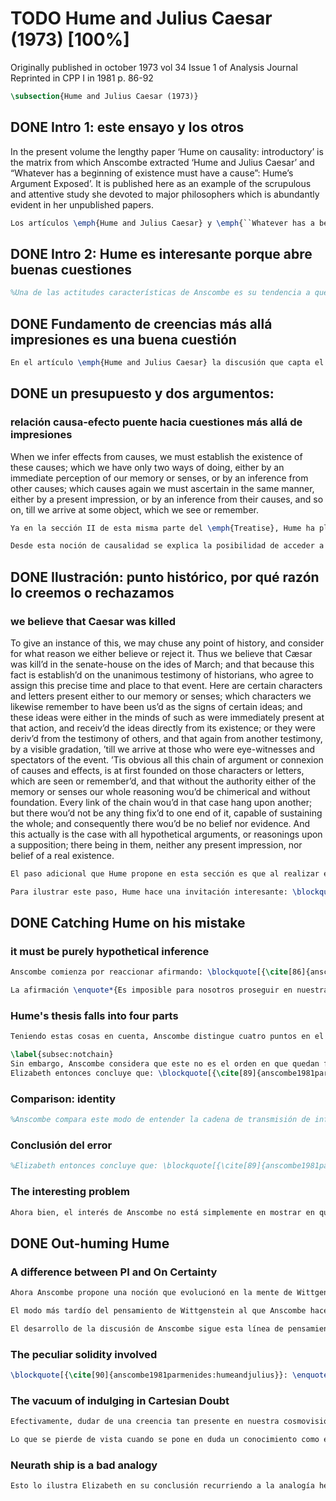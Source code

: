 #+PROPERTY: header-args:latex :tangle ../../tex/ch3/diacronico/humejc.tex
# -----------------------------------------------------------------------------
# Santa Teresa Benedicta de la Cruz, ruega por nosotros

* TODO Hume and Julius Caesar (1973) [100%]
:PUBLICATION_INFO:
Originally published in october 1973 vol 34 Issue 1 of Analysis Journal Reprinted in
CPP I in 1981 p. 86-92
:END:
#+BEGIN_SRC latex
\subsection{Hume and Julius Caesar (1973)}
#+END_SRC
** DONE Intro 1: este ensayo y los otros
CLOSED: [2019-09-02 Mon 14:51]
:TEXT:
In the present volume the lengthy paper ‘Hume on causality: introductory’ is the matrix from which Anscombe extracted ‘Hume and Julius Caesar’ and “Whatever has a beginning of existence must have a cause”: Hume’s Argument Exposed’. It is published here as an example of the scrupulous and attentive study she devoted to major philosophers which is abundantly evident in her unpublished papers.
:END:
#+BEGIN_SRC latex
Los artículos \emph{Hume and Julius Caesar} y \emph{``Whatever has a beginning of existence must have a cause'': Hume’s Argument Exposed}, de Anscombe, fueron publicados en la revista académica \emph{Analysis} en octubre de 1973 y abril de 1974 respectivamente. Ambos están relacionados por el tema de la causalidad en Hume. En el trasfondo de los dos artículos está otro documento no publicado hasta 2011 con el título \emph{Hume on causality: introductory}. Anscombe añadió el artículo \emph{Hume and Julius Caesar} al primer volumen de sus \emph{Collected Philosophical Papers} donde, según se ha comentado antes, agrupa ensayos que consideran de diversos modos la relación entre lo concebible y lo posible.
#+END_SRC
** DONE Intro 2: Hume es interesante porque abre buenas cuestiones
CLOSED: [2019-09-02 Mon 14:51]
#+BEGIN_SRC latex
%Una de las actitudes características de Anscombe es su tendencia a quedar atraída por preguntas que representan cuestiones profundas, incluso en discusiones cuyos argumentos, método o conclusiones no le parecen tan interesantes. Con esa actitud se detiene en diversas ocasiones en las argumentaciones de Hume. El Prof. Roger Teichmann, en su libro dedicado a la filosofía de Elizabeth, describe esta tendencia en estos términos: \blockquote[{\cite[177]{teichmann2008ans}}: \enquote{Anscombe again and again found in Hume a starting point for her discussions; and we must not be misled by her frequent dissent from his views into thinking of her as `anti-Humean'. Indeed, in her treatment of the topic of causation Anscombe can even be seen as continuing Hume's work---as out-Huming Hume.}]{Anscombe una y otra vez encontró en Hume un punto de partida para sus discusiones; y no hemos de quedar engañados por su recurrente desacuerdo con sus perspectivas en pensar de ella como `anti Humeana'. Ciertamente, en su forma de tratar el tema de la causalidad Anscombe incluso puede verse como continuando el trabajo de Hume---como siendo más Humeana que Hume}. Elizabeth misma ofrece un juicio de la filosofía de Hume donde expresa su interés en los problemas estudiados por él, en \emph{Modern Moral Philosophy} dice: \blockquote[{\cite[28]{anscombe1981erp:mmph}}: \enquote{The features of Hume’s philosophy which I have mentioned, like many other features of it, would incline me to think that Hume was a mere ---brilliant--- sophist; and his procedures are certainly sophistical. But I am forced, not to reverse, but to add to this judgement by a peculiarity of Hume’s philosophizing: namely that, although he reaches his conclusions ---with which he is in love--- by sophistical methods, his considerations constantly open up very deep and important problems. It is often the case that in the act of exhibiting the sophistry one finds oneself noticing matters which deserve a lot of exploring: the obvious stands in need of investigation as a result of the points that Hume pretends to have made.}]{Las características de la filosofía de Hume que he mencionado, como muchas otras de sus características, me hacen inclinarme a pensar que Hume era un simple ---brillante--- sofista; y sus procedimientos son ciertamente sofísticos. Sin embargo me veo forzada, no a retractarme, sino a añadir a este juicio por la peculiaridad del filosofar de Hume: a saber, que aunque llega a sus conclusiones ---con las que está enamorado--- por métodos sofísticos, sus consideraciones constantemente abren problemas bien profundos e importantes. Frecuentemente es el caso que en el acto de exhibir la sofística uno se encuentra a sí mismo notando temas que merecen mucha exploración: lo obvio queda necesitado de investigación como resultado de los puntos que Hume pretende haber hecho}.
#+END_SRC
** DONE Fundamento de creencias más allá impresiones es una buena cuestión
CLOSED: [2019-09-02 Mon 14:51]
#+BEGIN_SRC latex
En el artículo \emph{Hume and Julius Caesar} la discusión que capta el interés de Anscombe se encuentra en la sección IV de la tercera parte del \emph{Treatise of Human Nature} sobre el tema de la justificación para nuestro creer en cuestiones que están más allá de nuestra experiencia y memoria. Anscombe cita el texto de Hume como sigue: \blockquote[{\cite[86]{anscombe1981parmenides:humeandjulius}}: \enquote{When we infer effects from causes, we must establish the existence of these causes\ldots either by an immediate perception of our memory or senses, or by an inference from other causes; which causes we must ascertain in the same manner either by a present impression, or by an inference from their causes and so on, until we arrive at some object which we see or remember. 'Tis impossible for us to carry on our inferences \emph{in infinitum}, and the only thing that can stop them, is an impression of the memory or senses, beyond which there is no room for doubt or enquiry. (Selby-Bigge's edition, pp. 82-3)}]{Cuando inferimos efectos partiendo de causas debemos establecer la existencia de estas causas\ldots ya sea por la percepción inmediata de nuestra memoria o sentidos, o por la inferencia partiendo de otras causas; causas que debemos explicar de la misma manera por una impresión presente, o por una inferencia partiendo de sus causas, y así sucesivamente hasta que lleguemos a un objeto que vemos o recordamos. Es imposible para nosotros proseguir en nuestras inferencias al infinito, y lo único que puede detenerlas es una impresión de la memoria o los sentidos más allá de la cual no existe espacio para la duda o indagación}.
#+END_SRC
** DONE un presupuesto y dos argumentos:
CLOSED: [2019-09-02 Mon 14:51]
*** relación causa-efecto puente hacia cuestiones más allá de impresiones
:TEXT:
When we infer effects from causes, we must establish the existence of these causes; which we have only two ways of doing, either by an immediate perception of our memory or senses, or by an inference from other causes; which causes again we must ascertain in the same manner, either by a present impression, or by an inference from their causes, and so on, till we arrive at some object, which we see or remember.
:END:
#+BEGIN_SRC latex
Ya en la sección II de esta misma parte del \emph{Treatise}, Hume ha planteado cómo es la causalidad la conexión que nos asegura la existencia o acción de un objeto que es seguido o precedido por la existencia o acción de otro\footnote{\cite[Cf.~][53]{hume1740treatise}: \enquote{’Tis only causation, which produces such a connexion, as to give us assurance from the existence or action of one object, that ’twas follow’d or preceded by any other existence or action; nor can the other two relations be ever made use of in reasoning, except so far as they either affect or are affected by it.}}. Ahora en la sección IV esta relación de causa y efecto será tomada como un principio de asociación de ideas según el cual es posible inferir desde la impresión de alguna cosa, una idea sobre otra cosa.

Desde esta noción de causalidad se explica la posibilidad de acceder a hechos más allá de nuestra experiencia; estos son inferencias de efectos desde sus causas. De este modo: \blockquote[{\cite[87]{anscombe1981parmenides:humeandjulius}}: \enquote{For Hume, the relation of cause and effect is the one bridge by which to reach belief in matters beyond our present impressions or memories.}]{Para Hume, la relación de causa y efecto es el único puente por el que se puede alcanzar creer en cuestiones más allá de nuestras impresiones presentes o memorias}.
#+END_SRC
** DONE Ilustración: punto histórico, por qué razón lo creemos o rechazamos
CLOSED: [2019-09-02 Mon 14:52]
*** we believe that Caesar was killed
:TEXT:
  To give an instance of this, we may chuse any point of history, and consider for what
  reason we either believe or reject it. Thus we believe that Cæsar was kill’d in the
  senate-house on the ides of March; and that because this fact is establish’d on the
  unanimous testimony of historians, who agree to assign this precise time and place to
  that event. Here are certain characters and letters present either to our memory or
  senses; which characters we likewise remember to have been us’d as the signs of
  certain ideas; and these ideas were either in the minds of such as were immediately
  present at that action, and receiv’d the ideas directly from its existence; or they
  were deriv’d from the testimony of others, and that again from another testimony, by
  a visible gradation, ’till we arrive at those who were eye-witnesses and spectators
  of the event. ’Tis obvious all this chain of argument or connexion of causes and
  effects, is at first founded on those characters or letters, which are seen or
  remember’d, and that without the authority either of the memory or senses our whole
  reasoning wou’d be chimerical and without foundation. Every link of the chain wou’d
  in that case hang upon another; but there wou’d not be any thing fix’d to one end of
  it, capable of sustaining the whole; and consequently there wou’d be no belief nor
  evidence. And this actually is the case with all hypothetical arguments, or
  reasonings upon a supposition; there being in them, neither any present impression,
  nor belief of a real existence.
:END:
#+BEGIN_SRC latex
El paso adicional que Hume propone en esta sección es que al realizar estas inferencias es necesario establecer la existencia de las causas por medio de la percepción inmediata de los sentidos o por medio de una ulterior inferencia. Sin embargo, el establecimiento de la existencia de estas causas por medio de inferencias no puede continuar infinitamente, sino que tiene que llegar a una impresión de la memoria o los sentidos que sirva de justificación o fundamento definitivo.

Para ilustrar este paso, Hume hace una invitación interesante: \blockquote[{\cite[58]{hume1740treatise}}: \enquote{choose any point of history, and consider for what reason we either believe or reject it.}]{elegir cualquier punto en la historia, y considerar por qué razón lo creemos o rechazamos}. Acerca de una creencia histórica se nos invita a considerar sobre qué se sostiene su justificación. ¿Cuál es su fundamento?: \blockquote[{\cite[58-59]{hume1740treatise}}: \enquote{Thus we believe that Cæsar was kill’d in the senate-house on the ides of March; and that because this fact is establish’d on the unanimous testimony of historians, who agree to assign this precise time and place to that event. Here are certain characters and letters present either to our memory or senses; which characters we likewise remember to have been us’d as the signs of certain ideas; and these ideas were either in the minds of such as were immediately present at that action, and receiv’d the ideas directly from its existence; or they were deriv’d from the testimony of others, and that again from another testimony, by a visible gradation, ’till we arrive at those who were eye-witnesses and spectators of the event. ’Tis obvious all this chain of argument or connexion of causes and effects, is at first founded on those characters or letters, which are seen or remember’d, and that without the authority either of the memory or senses our whole reasoning wou’d be chimerical and without foundation.}]{Así, creemos que César fue asesinado en el Senado en los idus de Marzo; y esto porque el hecho está establecido basándose en el testimonio unánime de los historiadores, que concuerdan en asignar a este evento este tiempo y lugar precisos. Aquí ciertos caracteres y letras se hallan presentes a nuestra memoria o sentidos; caracteres que recordamos igualmente que han sido usados como signos de ciertas ideas; y estas ideas estuvieron ya en las mentes de los que se hallaron inmediatamente presentes a esta acción y que obtuvieron las ideas directamente de su existencia; o fueron derivadas del testimonio de otros, y éstas a su vez de otro testimonio, por una graduación visible, hasta llegar a los que fueron testigos oculares y espectadores del suceso. Es manifiesto que toda esta cadena de argumentos o conexión de causas y efectos se halla fundada en un principio en los caracteres o letras que son vistos o recordados y que sin la autoridad de la memoria o los sentidos nuestro razonamiento entero sería quimérico o carecería de fundamento}.
#+END_SRC
** DONE Catching Hume on his mistake
CLOSED: [2019-09-02 Mon 14:53]
*** it must be purely hypothetical inference
#+BEGIN_SRC latex
Anscombe comienza por reaccionar afirmando: \blockquote[{\cite[86]{anscombe1981parmenides:humeandjulius}}: \enquote{This is not to infer effects from causes, but rather causes from effects.}]{Esto no es inferir efectos partiendo de sus causas, sino más bien causas desde los efectos}. Es decir, el ejemplo histórico de Hume consiste en una inferencia de la causa original, el asesinato de Julio César, desde su efecto remoto que es nuestra percepción en el presente. Creemos en el asesinato de César porque lo inferimos como la causa última en una cadena causal que llega hasta nuestra percepción de ciertas oraciones que leemos. El hecho de que estemos leyendo esta información es la percepción que justifica la creencia de que hay una cadena de causas y efectos que tiene como efecto esta experiencia. Esta inferencia pasa a través de una cadena de efectos de causas, que son efectos de causas\ldots ¿Dónde empieza la cadena? La respuesta parece ser nuestra percepción presente. ¿Cómo hemos de entender, entonces, el argumento de que la cadena no puede continuar infinitamente? La propuesta de Hume es que la cadena ha de terminar en una impresión que no deje lugar a dudas o búsqueda mas allá, sin embargo, la cadena termina en el asesinato de Julio César, no en nuestra percepción. La imagen que Hume pretende ofrecer es la de una cadena fijada en sus dos extremos por algo distinto a los eslabones que la componen, sin embargo, no lo logra, más bien parece describir un voladizo, una estructura apoyada en un punto, pero sin apoyo en el otro extremo.

La afirmación \enquote*{Es imposible para nosotros proseguir en nuestras inferencias al infinito} viene a significar, según la interpretación de Anscombe, que \blockquote[{\cite[Cf.~][87]{anscombe1981parmenides:humeandjulius}}: \enquote{\emph{the justification of the grounds of our inferences cannot go on in infinitum}}]{\emph{la justificación de los fundamentos de nuestras inferencias no pueden continuar al infinito}}. El argumento aquí mas bien es que tiene que haber un punto de partida para la inferencia de la causa original. La relación de inferencias propuesta por Hume en su ilustración acabaría siendo una inferencia hipotética según su propia definición. Anscombe explica diciendo: \blockquote[{\cite[117]{anscombe2011plato:humecaus}}: \enquote{We must suppose ourselves to start with the familiar idea, merely as idea, of Caesar having been killed. Now if we ask why we believe it we shall, as Hume does, point to historical testimony (the ‘characters and letters’), which doesn’t at this point figure as what stops inference going on ad infinitum. However, if we want to explain the connection we shall form the idea of Caesar’s death being recorded by eyewitnesses; and these records having been received by others, who transmitted an account \ldots etc. Here we really are arguing from the idea of an original cause to the idea of an effect; we are ‘inferring effects from causes’, though only in the sense of passing from the idea of the cause to the idea of the effect.}]{Tendríamos que suponer que comenzamos con la idea familiar, meramente como una idea, de que César fue asesinado. Ahora si preguntamos por qué lo creemos hemos de, como hace Hume, señalar al testimonio histórico (los `caracteres y letras'), lo cual en este punto no figura como lo que detiene que la inferencia siga al infinito. Sin embargo, si queremos explicar la conexión tenemos que formular la idea de la muerte del César siendo recordada por testigos; y esos recuentos siendo recibidos por otros, quienes transmitieron un informe\ldots etc. Aquí estamos realmente razonando desde la idea de una causa original a la idea de un efecto; estamos `infiriendo efectos de causas', pero solo en el sentido de pasar de la idea de la causa a la idea del efecto}.
#+END_SRC
*** Hume's thesis falls into four parts
#+BEGIN_SRC latex
Teniendo estas cosas en cuenta, Anscombe distingue cuatro puntos en el argumento de Hume, él tendría que creer esto para poder establecer que la cadena de información es una cadena de inferencias via causa y efecto: \blockquote[{\cite[88]{anscombe1981parmenides:humeandjulius}}: \enquote{First, a chain of reasons for a belief must terminate in something that is believed without being founded on anything else. Second, the ultimate belief must be of a quite different character from derived beliefs: it must be perceptual belief, belief in something perceived, or presently remembered. Third, the immediate justification for a belief $p$, if the belief is not a perception, will be another belief $q$, which follows from, just as much as it implies, $p$. Fourth, we believe by inference through the links in a chain of record.   There is an implicit corollary: when we believe in historical information belonging to the remote past, we believe that there has been a chain of record.}]{Primero, una cadena de razones para una creencia debe terminar en algo que se cree sin estar fundado en alguna otra cosa. Segundo, la creencia última debe ser de una naturaleza distinta a las creencias derivadas: Tiene que ser creencia perceptual, creer en algo percibido, o recordado en el presente. Tercero, la justificación inmediata de una creencia $p$, si la creencia no es una percepción, será otra creencia $q$, la cual se sigue, en la misma medida que implica, a $p$. Cuarto, creemos por inferencia a través de los eslabones en una cadena de relato. Hay un corolario implícito: cuando creemos en información histórica perteneciente a un pasado remoto, creemos que ha habido una cadena de relato}.

\label{subsec:notchain}
Sin embargo, Anscombe considera que este no es el orden en que quedan fundadas nuestras creencias, sino que más bien: \blockquote[{\cite[88]{anscombe1981parmenides:humeandjulius}}: \enquote{\emph{If} the written records that we now see are grounds of our belief, they are first and foremost grounds for belief in Caesar's killing, belief that the assassination is a solid bit of history. Then our belief in that original event is a ground for belief in much of the intermediate transmision.}]{\emph{Si} los relatos escritos que vemos ahora son fundamento para nuestro creer, estos son primero y ante todo fundamento para la creencia en el asesinato de Cesar, creencia en que el asesinato es un pedazo sólido de historia. Entonces nuestra creencia en ese evento original es fundamento para el creer en mucha de la transmisión intermedia}. ¿Por qué creemos que hubo testigos del asesinato? Ciertamente porque creemos que hubo un asesinato. La creencia de que hubo testigos es inferida de la creencia en el hecho.
Elizabeth entonces concluye que: \blockquote[{\cite[89]{anscombe1981parmenides:humeandjulius}}: \enquote{Belief in recorded history is on the whole a belief that there has been a chain of tradition of reports and records going back to contemporary knowledge; it is not a belief in the historical facts by an inference that passes through the links of such a chain. At most, that can very seldom be the case.}]{La creencia en los registros de la historia consiste en general en la creencia de que ha habido una cadena de tradición de informes y registros que van hacia el conocimiento contemporáneo; no es una creencia en hechos históricos por una inferencia que pasa por los eslabones de una cadena como esta. Como mucho, esto sería muy raramente el caso}.
#+END_SRC
*** Comparison: identity
#+BEGIN_SRC latex
%Anscombe compara este modo de entender la cadena de transmisión de información histórica a nuestra creencia en la continuidad espacio-temporal. Si reconocemos en una ocasión a una persona conocida como alguien que vimos la semana pasada, nuestra creencia en que es la misma persona no es una inferencia de otra creencia acerca de la continuidad espacio-temporal de un patrón humano desde ahora hasta entonces, sino que más bien nuestra creencia en la continuidad espacio-temporal está inferida del reconocimiento de la identidad de la persona. Sin embargo, una evidencia sobre una interrupción en la continuidad sí alteraría nuestra creencia en la identidad.
#+END_SRC
*** Conclusión del error
#+BEGIN_SRC latex
%Elizabeth entonces concluye que: \blockquote[{\cite[89]{anscombe1981parmenides:humeandjulius}}: \enquote{Belief in recorded history is on the whole a belief that there has been a chain of tradition of reports and records going back to contemporary knowledge; it is not a belief in the historical facts by an inference that passes through the links of such a chain. At most, that can very seldom be the case.}]{La creencia en los registros de la historia consiste en general en la creencia de que ha habido una cadena de tradición de informes y registros que van hacia el conocimiento contemporáneo; no es una creencia en hechos históricos por una inferencia que pasa por los eslabones de una cadena como esta. Como mucho, esto sería muy raramente el caso}.
#+END_SRC
*** The interesting problem
#+BEGIN_SRC latex
Ahora bien, el interés de Anscombe no está simplemente en mostrar en qué se equivoca Hume, sino que considera que la cuestión toca el nervio de un problema con cierta profundidad: \blockquote[{\cite[122]{anscombe2011plato:humecaus}}: \enquote{The interesting problem that arises, then, is why the things we are told and the writings that we see \emph{are} the starting points for our belief in the far distant events and so in the intermediate chain of record.}]{El problema interesante que surge, entonces, es por qué las cosas que se nos dicen y los escritos que vemos \emph{son} puntos de partida para nuestro creer en eventos distantes y así también en la cadena del relato intermedia}.
#+END_SRC
** DONE Out-huming Hume
CLOSED: [2019-09-03 Tue 14:46]
*** A difference between PI and On Certainty
#+BEGIN_SRC latex
Ahora Anscombe propone una noción que evolucionó en la mente de Wittgenstein y a la que debe mucho en su propia argumentación. Según como aparece en \emph{Investigaciones Filosóficas} es, en opinión de Anscombe, una de \enquote{las raras piezas de estupidez en los escritos de Wittgenstein} se encuentra en la \S56: \blockquote[{\cite[89]{anscombe1981parmenides:humeandjulius}}: \enquote{That it is thinkable that we may find Caesar's body hangs directly together with the sense of a propoisiton about Caesar. But so too does the possibility of finding something written, from which it emerges that no such man ever lived, and his existence was made up for particular ends.}]{Que es concebible que podamos encontrar todavía el cuerpo de César está sujeto directamente junto al sentido de cualquier proposición acerca de César. Pero también lo está la posibilidad de encontrar algo escrito, desde lo cual surja que tal hombre no vivió nunca, y su existencia fue inventada para fines particulares}. Elizabeth se cuestiona \enquote{¿Qué documento o inscripción podría ser evidencia de que Julio César nunca existió?}. Wittgenstein cambia su manera de pensar sobre esto; en una época más tardía de su pensamiento, él mismo cuestionaría la posibilidad de una evidencia que probara que Julio César no existió preguntando: \enquote*{¿qué quedaría juzgado por qué aquí?}.

El modo más tardío del pensamiento de Wittgenstein al que Anscombe hace aquí referencia es el que se encuentra en \emph{Sobre la Certeza}. La motivación para este escrito de Wittgenstein son las propuestas de Moore en \emph{Proof of the External World} y \emph{Defence of Common Sense}. En estas obras Moore sostiene que hay una serie de proposiciones que conocemos con seguridad, como \enquote*{Aquí hay una mano, y aquí otra}, o \enquote*{La tierra ha existido por largo tiempo antes de mi nacimiento} y \enquote*{Nunca he estado lejos de la superficie de la tierra}. Estas reflexiones ocuparon a Wittgenstein durante los últimos años de su vida\footnote{\cite[Cf.~][vi]{wittgenstein1969oncertes}: \enquote{Hacia la mitad de 1949, visitó los Estados Unidos por invitación de Norman Malcolm, residiendo en la casa de éste en Ithaca. Malcolm reavivó su interés por la ``defence of common sense'' de Moore. Es decir, por la pretensión de \emph{saber} con seguridad que una serie de proposiciones son verdaderas, por ejemplo: ``Aquí hay una mano y aquí hay otra''}}. Un tema que aparece en esta discusión de Wittgenstein es que la justificación semántica, relacionada con el uso correcto del lenguaje, y la justificación epistémica, relacionada como tal con el afirmar la verdad, están más unidas entre sí de lo que se piensa. Según esto:\blockquote[{\cite[213]{teichmann2008ans}}: \enquote{Wittgenstein invites us to view the rules governing the correct use of words as comparable to the rules governing the acceptance or rejection of beliefs (which are themselves of course paradigmatically expressed in words); a ‘world view’ is determined as much by our language and its attendant conceptual scheme as by what we would ordinarily term our knowledge of things. The two aspects of world view, the two kinds of justification, come together in the phenomenon of certainty. \textelp{} One direction in which these thoughts seem to take us is towards regarding certain world views, or sets of beliefs, or very general beliefs, as no more susceptible of rational justification or criticism than are concepts.}]{Wittgenstein nos invita a ver las reglas que gobiernan el uso correcto de las palabras como comparables con las reglas que gobiernan la aceptación o rechazo de las creencias (que desde luego son ellas mismas paradigmáticamente expresadas en palabras); una `cosmovisión' está determinada tanto por nuestro lenguaje y su esquema conceptual relacionado como por lo que ordinariamente expresamos como nuestro conocimiento de las cosas. Los dos aspectos de la cosmovisión, los dos tipos de justificación, quedan unidos en el fenómeno de la certeza. \textelp{} Una dirección hacia la que estos pensamientos parecen dirigirnos es a considerar ciertas cosmovisiones, o colecciones de creencias, o creencias generales, como no más susceptibles de justificación racional o crítica que la que tienen los conceptos}. Dicho en términos simples, una afirmación como \enquote*{aquí hay una mano} presentada en medio de una discusión, no viene a ser una declaración acerca de cómo es el mundo o cómo es la realidad de hecho, sino que la proposición sirve más bien para establecer una regla para la discusión. Si no puede haber un acuerdo de que esta proposición es cierta, la discusión no es posible. El acuerdo permite hablar de la realidad en términos significativos. Una actitud escéptica ante una proposición como esta resta valor a los fundamentos y solo genera parálisis.

El desarrollo de la discusión de Anscombe sigue esta línea de pensamiento. Tiene en su objetivo cómo lo que se nos dice o lo que leemos lo tenemos como fundamento para justificar creencias que juzgamos como conocimiento cierto.
#+END_SRC
*** The peculiar solidity involved
#+BEGIN_SRC latex
\blockquote[{\cite[90]{anscombe1981parmenides:humeandjulius}}: \enquote{We know about Caesar from the testimony of ancient historians, we even have his own writings! And how do you know \emph{that} those are ancient historians, and these, works of Caesar? You were told it. And how did your teachers know? They were told it. We know it from being taught; not just from explicit teaching, but by its being implicit in a lot else that we are taught explicitly. But it is very difficult to characterize the peculiar solidity involved, or its limits.}]{Conocemos de César por el testimonio de los historiadores antiguos, ¡hasta tenemos sus propios escritos! Y ¿cómo sabes \emph{eso}, que esos son historiadores antiguos, y estos, escritos de César? Te lo dijeron. Y ¿cómo lo supieron tus maestros? Se lo dijeron a ellos. Conocemos de esto por que se nos ha enseñado; no solamente por medio de la lección explícita, sino por su presencia implícita en muchas otras cosas que se nos enseñan explícitamente. Sin embargo es muy difícil caracterizar la solidez peculiar involucrada con esto, o sus límites}. Aquí está el punto principal de la preocupación de Elizabeth. Esa característica solidez que presenta la certeza que puede justificarse para una enseñanza que forma parte del conocimiento común de nuestra cultura, y cuál pueden ser sus límites. Anscombe destaca que no es casualidad que Hume elija esta ilustración para su argumento. Ha escogido este punto histórico porque es un conocimiento presente en su cultura con un grado particular de certeza. Podría haber sometido a prueba algún detalle del suceso y cuestionar, por ejemplo, si podría dudarse la fecha o el lugar del asesinato. Y sin embargo al poner en duda un conocimiento como este, y afirmar que lo que puede servir como justificación para creerlo como cierto sólo puede ser esa propuesta cadena de inferencias, ha invitado a cuestionarse qué es lo que verdaderamente sirve de fundamento a un conocimiento como este, y adicionalmente, qué consecuencias tiene ponerlo en duda. Para Anscombe poner en duda que ese hombre, César, existió, y su vida terminó en un asesinato, sólo es posible si \blockquote[{\cite[Cf.~][90]{anscombe1981parmenides:humeandjulius}}: \enquote{by indulging in Cartesian doubt}]{nos permitimos el lujo de la duda cartesiana}.
#+END_SRC
*** The vacuum of indulging in Cartesian Doubt
#+BEGIN_SRC latex
Efectivamente, dudar de una creencia tan presente en nuestra cosmovisión, en nuestro conocimiento común, como la existencia de Julio César nos deja atrapados en una situación en la que no tenemos fundamento para afirmar otra proposición histórica. Es decir, si nos planteáramos la hipótesis de que Julio César nunca existió, nos situaríamos entre dos alternativas, ya sea el enredo de la confusión: \blockquote[{\cite[91]{anscombe1981parmenides:humeandjulius}}: \enquote{\textelp{} say: ``How could one explain all these references and implications, then?\ldots but, but, \emph{but} if I doubt the existence of Caesar, if I say I may reasonably call it in question, then with equal reason I must doubt the status of the things I've just pointed to''}]{\textelp{} decir ``¿Cómo se explican todas estas referencias e implicaciones entonces?\ldots pero, pero \emph{pero} si dudo de la existencia de César, si digo que podría razonablemente ponerlo en tela de juicio, entonces, con la misma razonabilidad tengo que dudar de la validez de las cosas que acabo de señalar''}. O, por otra parte, la conciencia del callejón sin salida por dónde nos hemos metido: \blockquote[{\cite[91]{anscombe1981parmenides:humeandjulius}}: \enquote{\textelp{} I should realize straight away that the `doubt' put me in a vacuum in which I could not produce reasons why such and such `historical facts' are more or less doubtful.}]{\textelp{} podría caer en cuenta inmediatamente de que la `duda' me ha encerrado en un vacío en el cual no podría producir razones por las cuales estos u otros `datos históricos' serían más o menos dudosos}.

Lo que se pierde de vista cuando se pone en duda un conocimiento como este es qué puede ser tenido como evidencia para justificar la certeza de cualquier conocimiento de la misma naturaleza del que se ha negado. En ese sentido, hay creencias que forman parte del conocimiento común que no pueden ser negadas sin más, sino que forman parte de los fundamentos de la cosmovisión dentro de la cuál se está discutiendo. Nuestro conocimiento está dentro de una cosmovisión y esta cosmovisión tiene coordenadas fijas que se van desarrollando, pero no pueden ser intercambiadas por nociones completamente distintas.
#+END_SRC
*** Neurath ship is a bad analogy
#+BEGIN_SRC latex
Esto lo ilustra Elizabeth en su conclusión recurriendo a la analogía hecha por Otto Neurath en \emph{Anti-Spengler}, donde compara el conocimiento científico con un barco en el cual los que investigan son como marinos que reconstruyen el barco en alta mar, verificando y reemplazando sus piezas mientras que se navega. Entonces propone que si la ilustración implica que se puede ir examinando cada pieza y reemplazarla de tal modo que se termina con un barco distinto, la analogía no sirve: \blockquote[{\cite[92]{anscombe1981parmenides:humeandjulius}}: \enquote{For there are things that are on a level. A general epistemological reason for doubting one will be a reason for doubting all, and then none of them would have anything to test it by.}]{Pues hay cosas que están fijas. Una razón epistemológica general para dudar de una será razón para dudar de todas, y entonces ninguna tendría criterio alguno que sirviera para evaluarla}.
#+END_SRC
